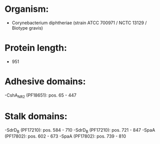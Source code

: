 * Organism:
- Corynebacterium diphtheriae (strain ATCC 700971 / NCTC 13129 / Biotype gravis)
* Protein length:
- 951
* Adhesive domains:
-CshA_NR2 (PF18651): pos. 65 - 447
* Stalk domains:
-SdrD_B (PF17210): pos. 584 - 710
-SdrD_B (PF17210): pos. 721 - 847
-SpaA (PF17802): pos. 602 - 673
-SpaA (PF17802): pos. 739 - 810

